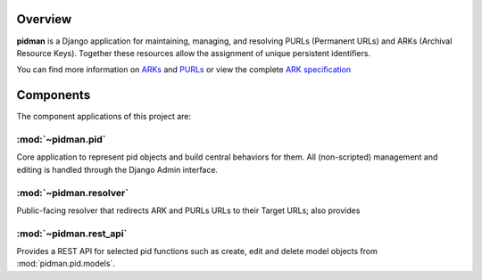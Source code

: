 Overview
--------

.. image:: https://travis-ci.org/emory-libraries/pidman.svg?branch=develop
    :alt: Travis-CI build status
    :target: https://travis-ci.org/emory-libraries/pidman

.. image:: https://coveralls.io/repos/github/emory-libraries/pidman/badge.svg?branch=develop
    :target: https://coveralls.io/github/emory-libraries/pidman?branch=develop
    :alt: Code Coverage

.. image:: https://codeclimate.com/github/emory-libraries/pidman/badges/gpa.svg
   :target: https://codeclimate.com/github/emory-libraries/pidman
   :alt: Code Climate

.. image:: https://requires.io/github/emory-libraries/pidman/requirements.svg?branch=develop
   :target: https://requires.io/github/emory-libraries/pidman/requirements/?branch=develop
   :alt: Requirements Status

**pidman** is a Django application for maintaining, managing, and
resolving PURLs (Permanent URLs) and ARKs (Archival Resource Keys).
Together these resources allow the assignment of unique persistent
identifiers.

You can find more information on `ARKs
<http://en.wikipedia.org/wiki/Archival_Resource_Key>`_ and `PURLs
<http://purl.oclc.org/docs/index.html>`_ or view the complete `ARK
specification
<https://confluence.ucop.edu/download/attachments/16744455/arkspec.txt?version=1>`_

Components
----------

The component applications of this project are:

:mod:`~pidman.pid`
^^^^^^^^^^^^^^^^^^

Core application to represent pid objects and build central behaviors
for them.  All (non-scripted) management and editing is handled
through the Django Admin interface.

:mod:`~pidman.resolver`
^^^^^^^^^^^^^^^^^^^^^^^

Public-facing resolver that redirects ARK and PURLs URLs to their
Target URLs; also provides


:mod:`~pidman.rest_api`
^^^^^^^^^^^^^^^^^^^^^^^

Provides a REST API for selected pid functions such as create, edit
and delete model objects from :mod:`pidman.pid.models`.

